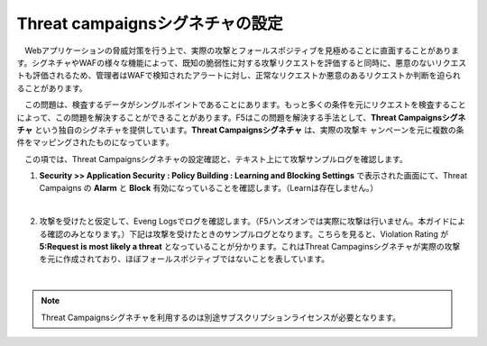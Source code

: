 Threat campaignsシグネチャの設定
======================================

　Webアプリケーションの脅威対策を行う上で、実際の攻撃とフォールスポジティブを見極めることに直面することがあります。シグネチャやWAFの様々な機能によって、既知の脆弱性に対する攻撃リクエストを評価すると同時に、悪意のないリクエストも評価されるため、管理者はWAFで検知されたアラートに対し、正常なリクエストか悪意のあるリクエストか判断を迫られることがあります。
　
　この問題は、検査するデータがシングルポイントであることにあります。もっと多くの条件を元にリクエストを検査することによって、この問題を解決することができることがあります。F5はこの問題を解決する手法として、**Threat Campaignsシグネチャ** という独自のシグネチャを提供しています。**Threat Campaignsシグネチャ** は、実際の攻撃キ ャンペーンを元に複数の条件をマッピングされたものになっています。

　この項では、Threat Campaignsシグネチャの設定確認と、テキスト上にて攻撃サンプルログを確認します。 

#. **Security >> Application Security : Policy Building : Learning and Blocking Settings** で表示された画面にて、Threat Campaigns の **Alarm** と **Block** 有効になっていることを確認します。（Learnは存在しません。）

   .. image:: images/mod12-1.png
   |  
#. 攻撃を受けたと仮定して、Eveng Logsでログを確認します。（F5ハンズオンでは実際に攻撃は行いません。本ガイドによる確認のみとなります。）下記は攻撃を受けたときのサンプルログとなります。こちらを見ると、Violation Rating が **5:Request is most likely a threat** となっていることが分かります。これはThreat Campaginsシグネチャが実際の攻撃を元に作成されており、ほぼフォールスポジティブではないことを表しています。

   .. image:: images/mod12-2.png
   | 

.. note::
    Threat Campaignsシグネチャを利用するのは別途サブスクリプションライセンスが必要となります。